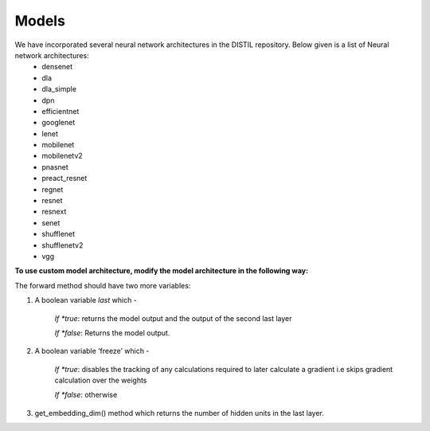 Models
===========================

We have incorporated several neural network architectures in the DISTIL repository. Below given is a list of Neural network architectures:
 - densenet
 - dla
 - dla_simple
 - dpn
 - efficientnet
 - googlenet
 - lenet
 - mobilenet
 - mobilenetv2
 - pnasnet
 - preact_resnet
 - regnet
 - resnet
 - resnext
 - senet
 - shufflenet
 - shufflenetv2
 - vgg


**To use custom model architecture, modify the model architecture in the following way:**

The forward method should have two more variables:

#. A boolean variable *last* which -

	*If *true*: returns the model output and the output of the second last layer

	*If *false*: Returns the model output.

#. A boolean variable ‘freeze’ which -

	*If *true*: disables the tracking of any calculations required to later calculate a gradient i.e skips gradient calculation over the weights

	*If *false*: otherwise

#. get_embedding_dim() method which returns the number of hidden units in the last layer.

